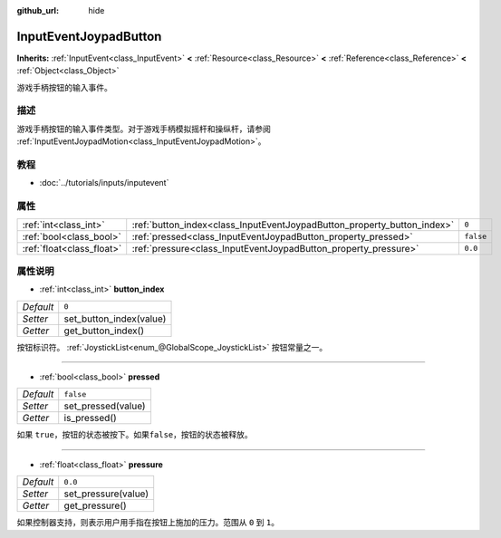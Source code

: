 :github_url: hide

.. Generated automatically by doc/tools/make_rst.py in Godot's source tree.
.. DO NOT EDIT THIS FILE, but the InputEventJoypadButton.xml source instead.
.. The source is found in doc/classes or modules/<name>/doc_classes.

.. _class_InputEventJoypadButton:

InputEventJoypadButton
======================

**Inherits:** :ref:`InputEvent<class_InputEvent>` **<** :ref:`Resource<class_Resource>` **<** :ref:`Reference<class_Reference>` **<** :ref:`Object<class_Object>`

游戏手柄按钮的输入事件。

描述
----

游戏手柄按钮的输入事件类型。对于游戏手柄模拟摇杆和操纵杆，请参阅 :ref:`InputEventJoypadMotion<class_InputEventJoypadMotion>`\ 。

教程
----

- :doc:`../tutorials/inputs/inputevent`

属性
----

+---------------------------+-------------------------------------------------------------------------+-----------+
| :ref:`int<class_int>`     | :ref:`button_index<class_InputEventJoypadButton_property_button_index>` | ``0``     |
+---------------------------+-------------------------------------------------------------------------+-----------+
| :ref:`bool<class_bool>`   | :ref:`pressed<class_InputEventJoypadButton_property_pressed>`           | ``false`` |
+---------------------------+-------------------------------------------------------------------------+-----------+
| :ref:`float<class_float>` | :ref:`pressure<class_InputEventJoypadButton_property_pressure>`         | ``0.0``   |
+---------------------------+-------------------------------------------------------------------------+-----------+

属性说明
--------

.. _class_InputEventJoypadButton_property_button_index:

- :ref:`int<class_int>` **button_index**

+-----------+-------------------------+
| *Default* | ``0``                   |
+-----------+-------------------------+
| *Setter*  | set_button_index(value) |
+-----------+-------------------------+
| *Getter*  | get_button_index()      |
+-----------+-------------------------+

按钮标识符。 :ref:`JoystickList<enum_@GlobalScope_JoystickList>` 按钮常量之一。

----

.. _class_InputEventJoypadButton_property_pressed:

- :ref:`bool<class_bool>` **pressed**

+-----------+--------------------+
| *Default* | ``false``          |
+-----------+--------------------+
| *Setter*  | set_pressed(value) |
+-----------+--------------------+
| *Getter*  | is_pressed()       |
+-----------+--------------------+

如果 ``true``\ ，按钮的状态被按下。如果\ ``false``\ ，按钮的状态被释放。

----

.. _class_InputEventJoypadButton_property_pressure:

- :ref:`float<class_float>` **pressure**

+-----------+---------------------+
| *Default* | ``0.0``             |
+-----------+---------------------+
| *Setter*  | set_pressure(value) |
+-----------+---------------------+
| *Getter*  | get_pressure()      |
+-----------+---------------------+

如果控制器支持，则表示用户用手指在按钮上施加的压力。范围从 ``0`` 到 ``1``\ 。

.. |virtual| replace:: :abbr:`virtual (This method should typically be overridden by the user to have any effect.)`
.. |const| replace:: :abbr:`const (This method has no side effects. It doesn't modify any of the instance's member variables.)`
.. |vararg| replace:: :abbr:`vararg (This method accepts any number of arguments after the ones described here.)`
